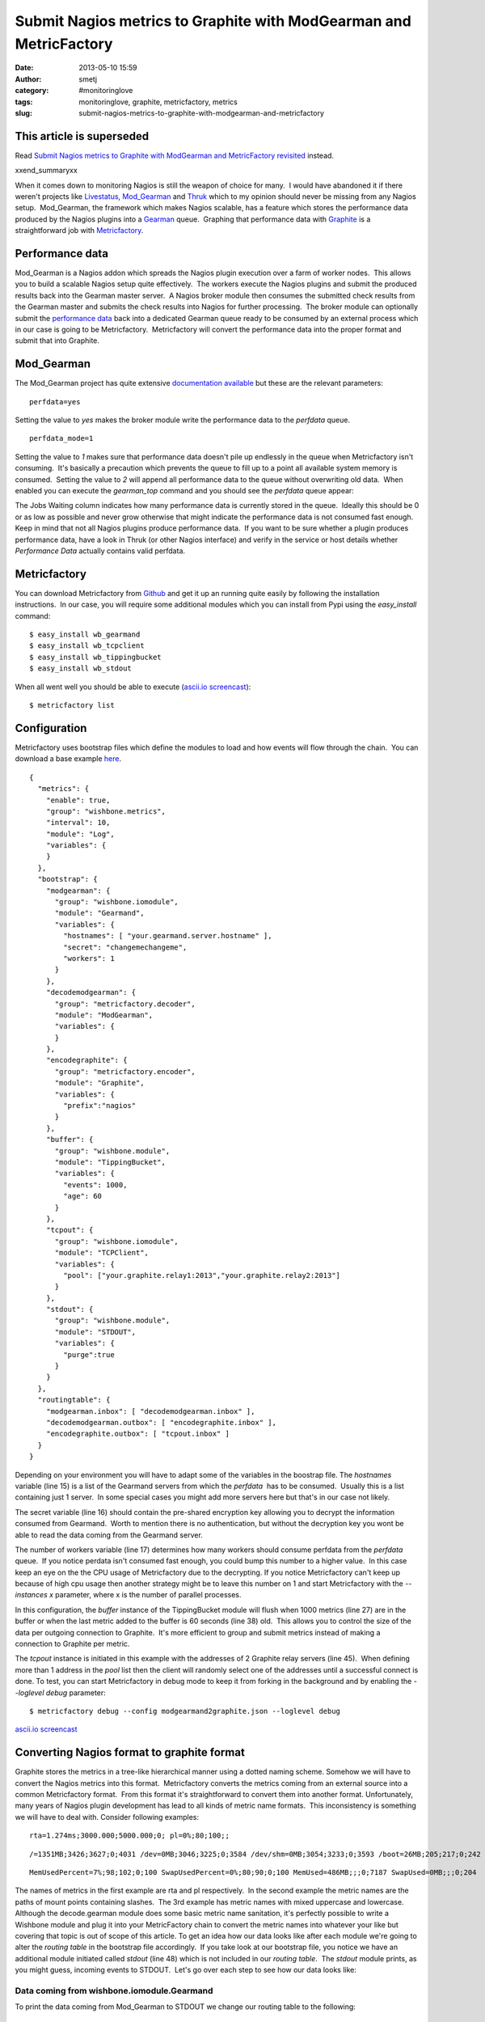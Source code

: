 Submit Nagios metrics to Graphite with ModGearman and MetricFactory
###################################################################
:date: 2013-05-10 15:59
:author: smetj
:category: #monitoringlove
:tags: monitoringlove, graphite, metricfactory, metrics
:slug: submit-nagios-metrics-to-graphite-with-modgearman-and-metricfactory

**This article is superseded**
~~~~~~~~~~~~~~~~~~~~~~~~~~~~~~~

Read `Submit Nagios metrics to Graphite with ModGearman and MetricFactory revisited`_ instead.

xxend_summaryxx

When it comes down to monitoring Nagios is still the weapon of choice
for many.  I would have abandoned it if there weren't projects like
`Livestatus`_, \ `Mod\_Gearman`_ and `Thruk`_ which to my opinion should
never be missing from any Nagios setup.  Mod\_Gearman, the framework
which makes Nagios scalable, has a feature which stores the performance
data produced by the Nagios plugins into a `Gearman`_ queue.  Graphing
that performance data with `Graphite`_ is a straightforward job with
`Metricfactory`_.

Performance data
~~~~~~~~~~~~~~~~

Mod\_Gearman is a Nagios addon which spreads the Nagios plugin execution over
a farm of worker nodes.  This allows you to build a scalable Nagios setup
quite effectively.  The workers execute the Nagios plugins and submit the
produced results back into the Gearman master server.  A Nagios broker module
then consumes the submitted check results from the Gearman master and submits
the check results into Nagios for further processing.  The broker module can
optionally submit the `performance data`_ back into a dedicated Gearman queue
ready to be consumed by an external process which in our case is going to be
Metricfactory.  Metricfactory will convert the performance data into the
proper format and submit that into Graphite.

Mod\_Gearman
~~~~~~~~~~~~

The Mod\_Gearman project has quite extensive `documentation
available`_ but these are the relevant parameters:

::

    perfdata=yes

Setting the value to *yes* makes the broker module write the
performance data to the *perfdata* queue.

::

    perfdata_mode=1

Setting the value to *1* makes sure that performance data doesn't pile up
endlessly in the queue when Metricfactory isn't consuming.  It's basically a
precaution which prevents the queue to fill up to a point all available system
memory is consumed.  Setting the value to *2* will append all performance data
to the queue without overwriting old data.  When enabled you can execute the
*gearman\_top* command and you should see the *perfdata* queue appear:

|gearman_top|

The Jobs Waiting column indicates how many performance data is currently
stored in the queue.  Ideally this should be 0 or as low as possible and never
grow otherwise that might indicate the performance data is not consumed fast
enough. Keep in mind that not all Nagios plugins produce performance data.  If
you want to be sure whether a plugin produces performance data, have a look in
Thruk (or other Nagios interface) and verify in the service or host details
whether *Performance Data* actually contains valid perfdata.

|perfdata|

Metricfactory
~~~~~~~~~~~~~

You can download Metricfactory from `Github`_ and get it up an running
quite easily by following the installation instructions.  In our case,
you will require some additional modules which you can install from Pypi
using the *easy\_install* command:

::

    $ easy_install wb_gearmand
    $ easy_install wb_tcpclient
    $ easy_install wb_tippingbucket
    $ easy_install wb_stdout

When all went well you should be able to execute (`ascii.io
screencast`_):

::

    $ metricfactory list

Configuration
~~~~~~~~~~~~~

Metricfactory uses bootstrap files which define the modules to load and
how events will flow through the chain.  You can download a base example
`here`_.

::

    {
      "metrics": {
        "enable": true,
        "group": "wishbone.metrics",
        "interval": 10,
        "module": "Log",
        "variables": {
        }
      },
      "bootstrap": {
        "modgearman": {
          "group": "wishbone.iomodule",
          "module": "Gearmand",
          "variables": {
            "hostnames": [ "your.gearmand.server.hostname" ],
            "secret": "changemechangeme",
            "workers": 1
          }
        },
        "decodemodgearman": {
          "group": "metricfactory.decoder",
          "module": "ModGearman",
          "variables": {
          }
        },
        "encodegraphite": {
          "group": "metricfactory.encoder",
          "module": "Graphite",
          "variables": {
            "prefix":"nagios"
          }
        },
        "buffer": {
          "group": "wishbone.module",
          "module": "TippingBucket",
          "variables": {
            "events": 1000,
            "age": 60
          }
        },
        "tcpout": {
          "group": "wishbone.iomodule",
          "module": "TCPClient",
          "variables": {
            "pool": ["your.graphite.relay1:2013","your.graphite.relay2:2013"]
          }
        },
        "stdout": {
          "group": "wishbone.module",
          "module": "STDOUT",
          "variables": {
            "purge":true
          }
        }
      },
      "routingtable": {
        "modgearman.inbox": [ "decodemodgearman.inbox" ],
        "decodemodgearman.outbox": [ "encodegraphite.inbox" ],
        "encodegraphite.outbox": [ "tcpout.inbox" ]
      }
    }

Depending on your environment you will have to adapt some of the variables in
the boostrap file. The *hostnames* variable (line 15) is a list of the
Gearmand servers from which the *perfdata*  has to be consumed.  Usually this
is a list containing just 1 server.  In some special cases you might add more
servers here but that's in our case not likely.

The secret variable (line 16) should contain the pre-shared encryption key
allowing you to decrypt the information consumed from Gearmand.  Worth to
mention there is no authentication, but without the decryption key you wont be
able to read the data coming from the Gearmand server.

The number of workers variable (line 17) determines how many workers should
consume perfdata from the *perfdata* queue.  If you notice perdata isn't
consumed fast enough, you could bump this number to a higher value.  In this
case keep an eye on the the CPU usage of Metricfactory due to the decrypting.
If you notice Metricfactory can't keep up because of high cpu usage then
another strategy might be to leave this number on 1 and start Metricfactory
with the *--instances x* parameter, where x is the number of parallel
processes.

In this configuration, the *buffer* instance of the TippingBucket module will
flush when 1000 metrics (line 27) are in the buffer or when the last metric
added to the buffer is 60 seconds (line 38) old.  This allows you to control
the size of the data per outgoing connection to Graphite.  It's more efficient
to group and submit metrics instead of making a connection to Graphite per
metric.

The *tcpout* instance is initiated in this example with the addresses of 2
Graphite relay servers (line 45).  When defining more than 1 address in the
*pool* list then the client will randomly select one of the addresses until a
successful connect is done. To test, you can start Metricfactory in debug mode
to keep it from forking in the background and by enabling the *--loglevel
debug* parameter:

::

    $ metricfactory debug --config modgearmand2graphite.json --loglevel debug

`ascii.io screencast <http://ascii.io/a/3102>`__

Converting Nagios format to graphite format
~~~~~~~~~~~~~~~~~~~~~~~~~~~~~~~~~~~~~~~~~~~

Graphite stores the metrics in a tree-like hierarchical manner using a dotted
naming scheme. Somehow we will have to convert the Nagios metrics into this
format.  Metricfactory converts the metrics coming from an external source
into a common Metricfactory format.  From this format it's straightforward to
convert them into another format. Unfortunately, many years of Nagios plugin
development has lead to all kinds of metric name formats.  This inconsistency
is something we will have to deal with. Consider following examples:

::

    rta=1.274ms;3000.000;5000.000;0; pl=0%;80;100;;

::

    /=1351MB;3426;3627;0;4031 /dev=0MB;3046;3225;0;3584 /dev/shm=0MB;3054;3233;0;3593 /boot=26MB;205;217;0;242 /tmp=16MB;427;452;0;503 /var=1430MB;6853;7256;0;8063 /var/tmp=16MB;427;452;0;503

::

    MemUsedPercent=7%;98;102;0;100 SwapUsedPercent=0%;80;90;0;100 MemUsed=486MB;;;0;7187 SwapUsed=0MB;;;0;204

The names of metrics in the first example are rta and pl respectively.  In the
second example the metric names are the paths of mount points containing
slashes.  The 3rd example has metric names with mixed uppercase and lowercase.
Although the decode.gearman module does some basic metric name sanitation,
it's perfectly possible to write a Wishbone module and plug it into your
MetricFactory chain to convert the metric names into whatever your like but
covering that topic is out of scope of this article. To get an idea how our
data looks like after each module we're going to alter the *routing table* in
the bootstrap file accordingly.  If you take look at our bootstrap file, you
notice we have an additional module initiated called *stdout* (line 48) which
is not included in our *routing table*.  The *stdout* module prints, as you
might guess, incoming events to STDOUT.  Let's go over each step to see how
our data looks like:

Data coming from wishbone.iomodule.Gearmand
'''''''''''''''''''''''''''''''''''''''''''

To print the data coming from Mod\_Gearman to STDOUT we change our
routing table to the following:

::

    "routingtable": {
        "modgearman.inbox": [ "stdout.inbox" ]
      }

Start Metricfactory in the foreground (`ascii.io
screencast <http://ascii.io/a/3120>`__):

::

    $ metricfactory debug --config modgearmand2graphite.json --loglevel debug

Example host performance data:

::

    DATATYPE::HOSTPERFDATA TIMET::1368178733   HOSTNAME::host_339  HOSTPERFDATA::rta=0.091ms;3000.000;5000.000;0; pl=0%;80;100;;   HOSTCHECKCOMMAND::check:host.alive!(null)   HOSTSTATE::0    HOSTSTATETYPE::1

Example service performance data:

::

    DATATYPE::SERVICEPERFDATA  TIMET::1368178797   HOSTNAME::localhost SERVICEDESC::Gearman Queues SERVICEPERFDATA::'check_results_waiting'=0;10;100;0 'check_results_running'=0 'check_results_worker'=1;25;50;0 'host_waiting'=0;10;100;0 'host_running'=0 'host_worker'=10;25;50;0 'hostgroup_localhost_waiting'=0;10;100;0 'hostgroup_localhost_running'=1 'hostgroup_localhost_worker'=10;25;50;0 'perfdata_waiting'=0;10;100;0 'perfdata_running'=0 'perfdata_worker'=1;25;50;0 'service_waiting'=0;10;100;0 'service_running'=0 'service_worker'=10;25;50;0 'worker_nagios-001_waiting'=0;10;100;0 'worker_nagios-001_running'=0 'worker_nagios-001_worker'=1;25;50;0   SERVICECHECKCOMMAND::check:app.gearman.master   SERVICESTATE::0 SERVICESTATETYPE::1

 

Data coming from metricfactory.decoder.ModGearman
'''''''''''''''''''''''''''''''''''''''''''''''''

So the data coming from Mod\_Gearman needs to be converted into the common
Metricfactory internal format.  For this we use a module from the
metricfactory.decoder group, in this case ModGearman.

Change the routing table to following configuration:

::

    "routingtable": {
        "modgearman.inbox": [ "decodemodgearman.inbox" ],
        "decodemodgearman.outbox": [ "stdout.inbox" ]
    }

Start Metricfactory in the foreground (`ascii.io
screencast <http://ascii.io/a/3121>`__):

::

    $ metricfactory debug --config modgearmand2graphite.json --loglevel debug

Example host perfdata:

::

    {'name': 'rta', 'tags': ['check:host_alive!(null)', 'hostcheck'], 'value': '0.155', 'source': 'host_409', 'time': '1368179085', 'units': 'ms', 'type': 'nagios'}

Example service perfdata:

::

    {'name': 'perfdata_waiting', 'tags': ['check:app_gearman_master', 'gearman_queues'], 'value': '0', 'source': 'localhost', 'time': '1368179129', 'units': '', 'type': 'nagios'}

The ModGearman decoder module filters out some characters from different
parts

Data coming from metricfactory.encoder.Graphite
'''''''''''''''''''''''''''''''''''''''''''''''

Now we have to convert the metrics from the internal Metricfactory
format into a the Graphite format.  The *encodegraphite* module has a
parameter *prefix* (line 30) which allows you to define a prefix for
the name of each metric to store in Graphite.  With this configuration,
each metric will start with "*nagios.*\ ".

Change the routing table to following configuration:

::

    "routingtable": {
        "modgearman.inbox": [ "decodemodgearman.inbox" ],
        "decodemodgearman.outbox": [ "encodegraphite.inbox" ],
        "encodegraphite.outbox": [ "stdout.inbox" ]
      }

Start Metricfactory in the foreground (`ascii.io
screencast <http://ascii.io/a/3122>`__):

::

    $ metricfactory debug --config modgearmand2graphite.json --loglevel debug

Example:

::

    nagios.host_260.hostcheck.pl 0 1368179289
    nagios.host_26.hostcheck.rta 0.133 1368179289
    nagios.host_26.hostcheck.pl 0 1368179289
    nagios.host_256.hostcheck.rta 0.123 1368179289
    nagios.localhost.gearman_queues.service_running 0 1368179329
    nagios.localhost.gearman_queues.service_worker 9 1368179329
    nagios.localhost.gearman_queues.worker_nagios-001_waiting 0 1368179329
    nagios.localhost.gearman_queues.worker_nagios-001_running 0 1368179329
    nagios.localhost.gearman_queues.worker_nagios-001_worker 1 136817932

As you can see the Graphite encoder module had to make some assumptions.  In
case the metric type is Nagios (the internal format contains this information)
then the hostchecks always have the word *hostcheck* in the metric name as you
can see in the above example.  When the data is a Nagios servicecheck, then
the service description is included in the metric name.

Graphite
~~~~~~~~

Typically Nagios schedules checks every 5 minutes.  This doesn't really result
in high resolution metrics and is often used as a point of critique.  Keep
this in mind when you define a Graphite retention policy.  In the example
configuration we use *nagios* as a prefix (line 30), so you could use a
Whisper retention policy similar to:

::

    [nagios]
    priority = 100
    pattern = ^nagios\.
    retentions = 300:2016

Make sure the Nagios execution interval corresponds properly to
the \ *retentions* parameter to prevent gaps.

Conclusion
~~~~~~~~~~

We have covered how to setup Metricfactory to consume metric data from
ModGearman and submit that to Graphite.  We covered in detail how data changes
when traveling through the different modules to get a better understanding of
the whole process.

.. _Submit Nagios metrics to Graphite with ModGearman and MetricFactory revisited: http://smetj.net/submit-nagios-metrics-to-graphite-with-modgearman-and-metricfactory-revisited.html
.. _Livestatus: http://mathias-kettner.de/checkmk_livestatus.html
.. _Mod_Gearman: http://labs.consol.de/lang/en/nagios/mod-gearman/
.. _Thruk: http://www.thruk.org/
.. _Gearman: http://gearman.org/
.. _Graphite: http://graphite.wikidot.com/
.. _Metricfactory: https://github.com/smetj/metricfactory
.. _performance data: http://nagios.sourceforge.net/docs/3_0/perfdata.html
.. _documentation available: http://labs.consol.de/lang/en/nagios/mod-gearman/
.. _Github: https://github.com/smetj/metricfactory
.. _ascii.io screencast: http://ascii.io/a/3101
.. _here: https://github.com/smetj/experiments/blob/master/metricfactory/modgearman2graphite/modgearman2graphite.json
.. |gearman_top| image:: pics/gearman_top.png
   :target: pics/gearman_top.png

.. |perfdata| image:: pics/perfdata.png
   :target: pics/perfdata.png
